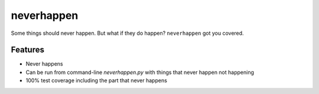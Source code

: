 neverhappen
===========

.. image:: it-happens.jpg

Some things should never happen. But what if they do happen?
``neverhappen`` got you covered.

Features
--------

* Never happens
* Can be run from command-line `neverhappen.py` with things that never happen not happening
* 100% test coverage including the part that never happens
